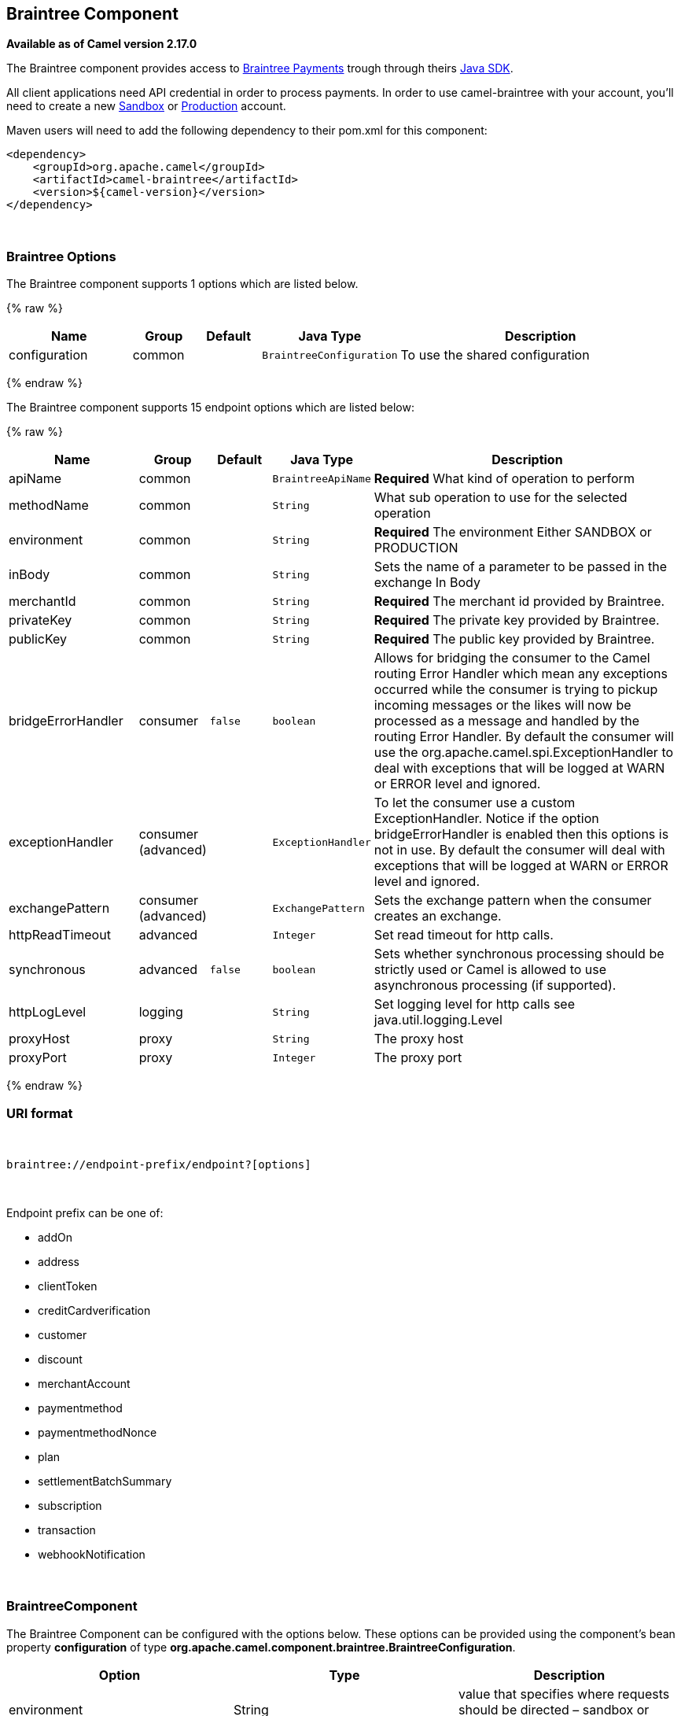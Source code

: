 ## Braintree Component

*Available as of Camel version 2.17.0*

The Braintree component provides access to
https://www.braintreepayments.com/[Braintree Payments] trough through
theirs https://developers.braintreepayments.com/start/hello-server/java[Java
SDK].

All client applications need API credential in order to process
payments. In order to use camel-braintree with your account, you'll need
to create a new
https://www.braintreepayments.com/get-started[Sandbox] or https://www.braintreepayments.com/signup[Production]
account.


Maven users will need to add the following dependency to their pom.xml
for this component:


[source,xml]
--------------------------------------------
<dependency>
    <groupId>org.apache.camel</groupId>
    <artifactId>camel-braintree</artifactId>
    <version>${camel-version}</version>
</dependency>
--------------------------------------------

 

### Braintree Options




// component options: START
The Braintree component supports 1 options which are listed below.



{% raw %}
[width="100%",cols="2,1,1m,1m,5",options="header"]
|=======================================================================
| Name | Group | Default | Java Type | Description
| configuration | common |  | BraintreeConfiguration | To use the shared configuration
|=======================================================================
{% endraw %}
// component options: END





// endpoint options: START
The Braintree component supports 15 endpoint options which are listed below:

{% raw %}
[width="100%",cols="2,1,1m,1m,5",options="header"]
|=======================================================================
| Name | Group | Default | Java Type | Description
| apiName | common |  | BraintreeApiName | *Required* What kind of operation to perform
| methodName | common |  | String | What sub operation to use for the selected operation
| environment | common |  | String | *Required* The environment Either SANDBOX or PRODUCTION
| inBody | common |  | String | Sets the name of a parameter to be passed in the exchange In Body
| merchantId | common |  | String | *Required* The merchant id provided by Braintree.
| privateKey | common |  | String | *Required* The private key provided by Braintree.
| publicKey | common |  | String | *Required* The public key provided by Braintree.
| bridgeErrorHandler | consumer | false | boolean | Allows for bridging the consumer to the Camel routing Error Handler which mean any exceptions occurred while the consumer is trying to pickup incoming messages or the likes will now be processed as a message and handled by the routing Error Handler. By default the consumer will use the org.apache.camel.spi.ExceptionHandler to deal with exceptions that will be logged at WARN or ERROR level and ignored.
| exceptionHandler | consumer (advanced) |  | ExceptionHandler | To let the consumer use a custom ExceptionHandler. Notice if the option bridgeErrorHandler is enabled then this options is not in use. By default the consumer will deal with exceptions that will be logged at WARN or ERROR level and ignored.
| exchangePattern | consumer (advanced) |  | ExchangePattern | Sets the exchange pattern when the consumer creates an exchange.
| httpReadTimeout | advanced |  | Integer | Set read timeout for http calls.
| synchronous | advanced | false | boolean | Sets whether synchronous processing should be strictly used or Camel is allowed to use asynchronous processing (if supported).
| httpLogLevel | logging |  | String | Set logging level for http calls see java.util.logging.Level
| proxyHost | proxy |  | String | The proxy host
| proxyPort | proxy |  | Integer | The proxy port
|=======================================================================
{% endraw %}
// endpoint options: END


### URI format

 

[source,java]
---------------------------------------------
braintree://endpoint-prefix/endpoint?[options]
---------------------------------------------

 

Endpoint prefix can be one of:

* addOn
* address
* clientToken
* creditCardverification
* customer
* discount
* merchantAccount
* paymentmethod
* paymentmethodNonce
* plan
* settlementBatchSummary
* subscription
* transaction
* webhookNotification

 

### BraintreeComponent

The Braintree Component can be configured with the options below. These
options can be provided using the component's bean
property *configuration* of
type *org.apache.camel.component.braintree.BraintreeConfiguration*.

[cols="<,<,<",options="header",]
|=======================================================================
|Option |Type |Description
|environment |String |value that specifies where requests should be
directed – sandbox or production

|merchantId |String |a unique identifier for your gateway account, which
is different than your merchant account ID

|publicKey |String |user-specific public identifier

|privateKey |String |user-specific secure identifier that should not be
shared – even with us!
|=======================================================================

All the options above are provided by Braintree Payments

### Producer Endpoints:

Producer endpoints can use endpoint prefixes followed by endpoint names
and associated options described next. A shorthand alias can be used for
some endpoints. The endpoint URI MUST contain a prefix.

Endpoint options that are not mandatory are denoted by []. When there
are no mandatory options for an endpoint, one of the set of [] options
MUST be provided. Producer endpoints can also use a special
option *inBody* that in turn should contain the name of the endpoint
option whose value will be contained in the Camel Exchange In message.

Any of the endpoint options can be provided in either the endpoint URI,
or dynamically in a message header. The message header name must be of
the format *CamelBraintree.<option>*. Note that the *inBody* option
overrides message header, i.e. the endpoint option *inBody=option* would
override a *CamelBraintree.option* header.

For more information on the endpoints and options see Braintree
references
at https://developers.braintreepayments.com/reference/overview[https://developers.braintreepayments.com/reference/overview]

 

#### Endpoint prefix _addOn_

The following endpoints can be invoked with the prefix *addOn* as
follows:

 

[source,java]
--------------------------
braintree://addOn/endpoint
--------------------------

[cols="<,<,<,<",options="header",]
|====================================================
|Endpoint |Shorthand Alias |Options |Result Body Type
|all |  |  |List<com.braintreegateway.Addon>
|====================================================

#### Endpoint prefix _address_

The following endpoints can be invoked with the prefix *address* as
follows:

 

[source,java]
--------------------------------------
braintree://address/endpoint?[options]
--------------------------------------

[cols="<,<,<,<",options="header",]
|=======================================================================
|Endpoint |Shorthand Alias |Options |Result Body Type
|create |  |customerId, request
|com.braintreegateway.Result<com.braintreegateway.Address>

|delete |  |customerId, id
|com.braintreegateway.Result<com.braintreegateway.Address> 

|find |  |customerId, id |com.braintreegateway.Address

|update |  |customerId, id, request
|com.braintreegateway.Result<com.braintreegateway.Address> 
|=======================================================================

[[Braintree-URIOptionsforaddress]]
URI Options for _address_

[cols="<,<",options="header",]
|============================================
|Name |Type
|customerId |String
|request |com.braintreegateway.AddressRequest
|id |String
|============================================

#### Endpoint prefix _clientToken_

The following endpoints can be invoked with the prefix *clientToken* as
follows:

 

[source,java]
------------------------------------------
braintree://clientToken/endpoint?[options]
------------------------------------------

[cols="<,<,<,<",options="header",]
|====================================================
|Endpoint |Shorthand Alias |Options |Result Body Type
|generate |  | request |String
|====================================================

[[Braintree-URIOptionsforclientToken]]
URI Options for _clientToken_

[cols="<,<",options="header",]
|================================================
|Name |Type
|request |com.braintreegateway.ClientTokenrequest
|================================================

#### Endpoint prefix _creditCardVerification_

The following endpoints can be invoked with the
prefix *creditCardverification* as follows:

 

[source,java]
-----------------------------------------------------
braintree://creditCardVerification/endpoint?[options]
-----------------------------------------------------

[cols="<,<,<,<",options="header",]
|=======================================================================
|Endpoint |Shorthand Alias |Options |Result Body Type
|find |  | id |com.braintreegateway.CreditCardVerification

|search |  |query
|com.braintreegateway.ResourceCollection<com.braintreegateway.CreditCardVerification>
|=======================================================================

[[Braintree-URIOptionsforcreditCardVerification]]
URI Options for _creditCardVerification_

[cols="<,<",options="header",]
|===============================================================
|Name |Type
|id |String
|query |com.braintreegateway.CreditCardVerificationSearchRequest
|===============================================================

#### Endpoint prefix _customer_

The following endpoints can be invoked with the prefix *customer* as
follows:

 

[source,java]
---------------------------------------
braintree://customer/endpoint?[options]
---------------------------------------

[cols="<,<,<,<",options="header",]
|=======================================================================
|Endpoint |Shorthand Alias |Options |Result Body Type
|all |  |  | 

|create |  |request
|com.braintreegateway.Result<com.braintreegateway.Customer>

|delete |  |id
|com.braintreegateway.Result<com.braintreegateway.Customer>

|find |  |id |com.braintreegateway.Customer

|search |  |query
|com.braintreegateway.ResourceCollection<com.braintreegateway.Customer>

|update |  |id, request
|com.braintreegateway.Result<com.braintreegateway.Customer>
|=======================================================================

[[Braintree-URIOptionsforcustomer]]
URI Options for _customer_

[cols="<,<",options="header",]
|=================================================
|Name |Type
|id |String
|request |com.braintreegateway.CustomerRequest
|query |com.braintreegateway.CustomerSearchRequest
|=================================================

#### Endpoint prefix _discount_

The following endpoints can be invoked with the prefix *discount* as
follows:

 

[source,java]
-----------------------------
braintree://discount/endpoint
-----------------------------

[cols="<,<,<,<",options="header",]
|====================================================
|Endpoint |Shorthand Alias |Options |Result Body Type
|all |  |  |List<com.braintreegateway.Discount>
|====================================================

 +

 +

#### Endpoint prefix _merchantAccount_

The following endpoints can be invoked with the
prefix *merchantAccount* as follows:

 

[source,java]
----------------------------------------------
braintree://merchantAccount/endpoint?[options]
----------------------------------------------

[cols="<,<,<,<",options="header",]
|=======================================================================
|Endpoint |Shorthand Alias |Options |Result Body Type
|create |  |request
|com.braintreegateway.Result<com.braintreegateway.MerchantAccount>

|find |  |id |com.braintreegateway.MerchantAccount

|update |  |id, request
|com.braintreegateway.Result<com.braintreegateway.MerchantAccount>
|=======================================================================

[[Braintree-URIOptionsformerchantAccount]]
URI Options for _merchantAccount_

[cols="<,<",options="header",]
|====================================================
|Name |Type
|id |String
|request |com.braintreegateway.MerchantAccountRequest
|====================================================

#### Endpoint prefix _paymentMethod_

The following endpoints can be invoked with the
prefix *paymentMethod* as follows:

 

[source,java]
--------------------------------------------
braintree://paymentMethod/endpoint?[options]
--------------------------------------------

[cols="<,<,<,<",options="header",]
|=======================================================================
|Endpoint |Shorthand Alias |Options |Result Body Type
|create |  |request
|com.braintreegateway.Result<com.braintreegateway.PaymentMethod>

|delete |  |token
|com.braintreegateway.Result<com.braintreegateway.PaymentMethod>

|find |  |token |com.braintreegateway.PaymentMethod

|update |  |token, request
|com.braintreegateway.Result<com.braintreegateway.PaymentMethod>
|=======================================================================

[[Braintree-URIOptionsforpaymentMethod]]
URI Options for _paymentMethod_

[cols="<,<",options="header",]
|==================================================
|Name |Type
|token |String
|request |com.braintreegateway.PaymentMethodRequest
|==================================================

#### Endpoint prefix _paymentMethodNonce_

The following endpoints can be invoked with the
prefix *paymentMethodNonce* as follows:

 

[source,java]
-------------------------------------------------
braintree://paymentMethodNonce/endpoint?[options]
-------------------------------------------------

[cols="<,<,<,<",options="header",]
|=======================================================================
|Endpoint |Shorthand Alias |Options |Result Body Type
|create |  |paymentMethodToken
|com.braintreegateway.Result<com.braintreegateway.PaymentMethodNonce>

|find |  |paymentMethodNonce |com.braintreegateway.PaymentMethodNonce
|=======================================================================

[[Braintree-URIOptionsforpaymentMethodNonce]]
URI Options for _paymentMethodNonce_

[cols="<,<",options="header",]
|==========================
|Name |Type
|paymentMethodToken |String
|paymentMethodNonce |String
|==========================

#### Endpoint prefix _plan_

The following endpoints can be invoked with the prefix *plan* as
follows:

 

[source,java]
-------------------------
braintree://plan/endpoint
-------------------------

[cols="<,<,<,<",options="header",]
|====================================================
|Endpoint |Shorthand Alias |Options |Result Body Type
|all |  |  |List<com.braintreegateway.Plan>
|====================================================

 

#### Endpoint prefix _settlementBatchSummary_

The following endpoints can be invoked with the
prefix *settlementBatchSummary* as follows:

 

[source,java]
-----------------------------------------------------
braintree://settlementBatchSummary/endpoint?[options]
-----------------------------------------------------

[cols="<,<,<,<",options="header",]
|=======================================================================
|Endpoint |Shorthand Alias |Options |Result Body Type
|generate |  | request
|com.braintreegateway.Result<com.braintreegateway.SettlementBatchSummary>
|=======================================================================

[[Braintree-URIOptionsforsettlementBatchSummary]]
URI Options for _settlementBatchSummary_

[cols="<,<",options="header",]
|==========================
|Name |Type
|settlementDate |Calendar
|groupByCustomField |String
|==========================

#### Endpoint prefix _subscription_

The following endpoints can be invoked with the prefix *subscription* as
follows:

 

[source,java]
-------------------------------------------
braintree://subscription/endpoint?[options]
-------------------------------------------

[cols="<,<,<,<",options="header",]
|=======================================================================
|Endpoint |Shorthand Alias |Options |Result Body Type
|cancel |  | id
| com.braintreegateway.Result<com.braintreegateway.Subscription>

|create |  |request
|com.braintreegateway.Result<com.braintreegateway.Subscription>

|delete |  |customerId, id
|com.braintreegateway.Result<com.braintreegateway.Subscription>

|find |  |id |com.braintreegateway.Subscription

|retryCharge |  |subscriptionId, amount
|com.braintreegateway.Result<com.braintreegateway.Transaction>

|search |  |searchRequest
|com.braintreegateway.ResourceCollection<com.braintreegateway.Subscription>

|update |  |id, request
|com.braintreegateway.Result<com.braintreegateway.Subscription>
|=======================================================================

[[Braintree-URIOptionsforsubscription]]
URI Options for _subscription_

[cols="<,<",options="header",]
|==============================================================
|Name |Type
|id |String
|request |com.braintreegateway.SubscriptionRequest
|customerId |String
|subscriptionId |String
|amount |BigDecimal
|searchRequest |com.braintreegateway.SubscriptionSearchRequest.
|==============================================================

 

#### Endpoint prefix _transaction_

The following endpoints can be invoked with the prefix *transaction* as
follows:

 

[source,java]
------------------------------------------
braintree://transaction/endpoint?[options]
------------------------------------------

[cols="<,<,<,<",options="header",]
|=======================================================================
|Endpoint |Shorthand Alias |Options |Result Body Type
|cancelRelease |  |id
|com.braintreegateway.Result<com.braintreegateway.Transaction>

|cloneTransaction |  |id, cloneRequest
|com.braintreegateway.Result<com.braintreegateway.Transaction>

|credit |  |request
|com.braintreegateway.Result<com.braintreegateway.Transaction>

|find |  |id |com.braintreegateway.Transaction

|holdInEscrow |  |id
|com.braintreegateway.Result<com.braintreegateway.Transaction>

|releaseFromEscrow |  |id
|com.braintreegateway.Result<com.braintreegateway.Transaction>

|refund |  |id, amount
|com.braintreegateway.Result<com.braintreegateway.Transaction>

|sale |  |request
|com.braintreegateway.Result<com.braintreegateway.Transaction>

|search |  |query
|com.braintreegateway.ResourceCollection<com.braintreegateway.Transaction>

|submitForPartialSettlement |  |id, amount
|com.braintreegateway.Result<com.braintreegateway.Transaction>

|submitForSettlement |  |id, amount, request
|com.braintreegateway.Result<com.braintreegateway.Transaction>

|voidTransaction |  |id
|com.braintreegateway.Result<com.braintreegateway.Transaction>
|=======================================================================

[[Braintree-URIOptionsfortransaction]]
URI Options for _transaction_

[cols="<,<",options="header",]
|==========================================================
|Name |Type
|id |String
|request |com.braintreegateway.TransactionCloneRequest
|cloneRequest |com.braintreegateway.TransactionCloneRequest
|amount |BigDecimal
|query |com.braintreegateway.TransactionSearchRequest
|==========================================================

#### Endpoint prefix _webhookNotification_

The following endpoints can be invoked with the
prefix *webhookNotification* as follows:

 

[source,java]
--------------------------------------------------
braintree://webhookNotification/endpoint?[options]
--------------------------------------------------

[cols="<,<,<,<",options="header",]
|=======================================================================
|Endpoint |Shorthand Alias |Options |Result Body Type
|parse |  | signature, payload |com.braintreegateway.WebhookNotification
|verify |  |challenge |String
|=======================================================================

[[Braintree-URIOptionsforwebhookNotification]]
URI Options for _webhookNotification_

[cols="<,<",options="header",]
|=================
|Name |Type
|signature |String
|payload |String
|challenge |String
|=================

 

### Consumer Endpoints

Any of the producer endpoints can be used as a consumer endpoint.
Consumer endpoints can
use http://camel.apache.org/polling-consumer.html#PollingConsumer-ScheduledPollConsumerOptions[Scheduled
Poll Consumer Options] with a *consumer.* prefix to schedule endpoint
invocation. By default Consumer endpoints that return an array or
collection will generate one exchange per element, and their routes will
be executed once for each exchange. To change this behavior use the
property *consumer.splitResults=true* to return a single exchange for
the entire list or array. 

### Message Headers

Any URI option can be provided in a message header for producer
endpoints with a *CamelBraintree.* prefix.

### Message body

All result message bodies utilize objects provided by the Braintree Java
SDK. Producer endpoints can specify the option name for incoming message
body in the *inBody* endpoint parameter.

 

 

### Examples

*Blueprint*

[source,xml]
--------------------------------------------------------------------------------------------------------------------------------------------
<?xml version="1.0"?>
<blueprint xmlns="http://www.osgi.org/xmlns/blueprint/v1.0.0" xmlns:xsi="http://www.w3.org/2001/XMLSchema-instance"
           xmlns:cm="http://aries.apache.org/blueprint/xmlns/blueprint-cm/v1.0.0"
           xsi:schemaLocation="
             http://aries.apache.org/blueprint/xmlns/blueprint-cm/v1.0.0 http://aries.apache.org/schemas/blueprint-cm/blueprint-cm-1.0.0.xsd
             http://www.osgi.org/xmlns/blueprint/v1.0.0 https://www.osgi.org/xmlns/blueprint/v1.0.0/blueprint.xsd
             http://camel.apache.org/schema/blueprint http://camel.apache.org/schema/blueprint/camel-blueprint.xsd">


    <cm:property-placeholder id="placeholder" persistent-id="camel.braintree">
    </cm:property-placeholder>

    <bean id="braintree" class="org.apache.camel.component.braintree.BraintreeComponent">
        <property name="configuration">
            <bean class="org.apache.camel.component.braintree.BraintreeConfiguration">
                <property name="environment" value="${environment}"/>
                <property name="merchantId" value="${merchantId}"/>
                <property name="publicKey" value="${publicKey}"/>
                <property name="privateKey" value="${privateKey}"/>
            </bean>
        </property>
    </bean>

    <camelContext trace="true" xmlns="http://camel.apache.org/schema/blueprint" id="braintree-example-context">
        <route id="braintree-example-route">
            <from uri="direct:generateClientToken"/>
            <to uri="braintree://clientToken/generate"/>
            <to uri="stream:out"/>
        </route>
    </camelContext>

</blueprint>
--------------------------------------------------------------------------------------------------------------------------------------------

### See Also

*
https://cwiki.apache.org/confluence/display/CAMEL/Configuring+Camel[Configuring
Camel]
* https://cwiki.apache.org/confluence/display/CAMEL/Component[Component]
* https://cwiki.apache.org/confluence/display/CAMEL/Endpoint[Endpoint]
*
https://cwiki.apache.org/confluence/display/CAMEL/Getting+Started[Getting
Started]

 

https://cwiki.apache.org/confluence/display/CAMEL/AMQP[ ]